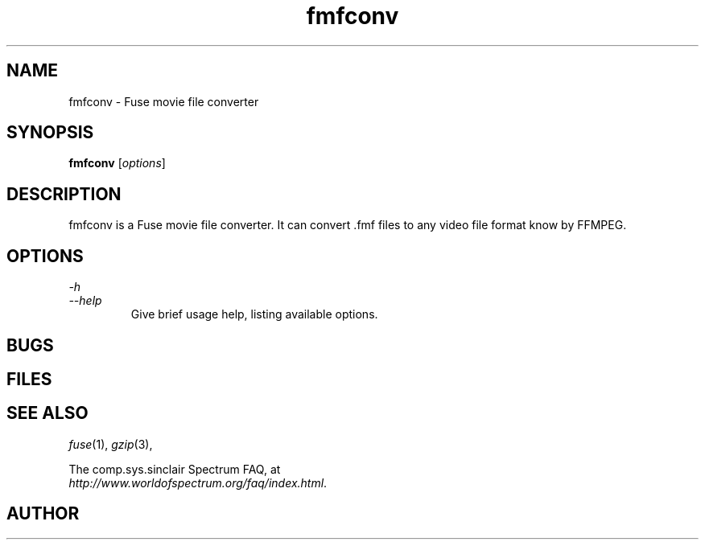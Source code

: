 .\" -*- nroff -*-
.\"
.\" fmfconv.1: fmfconv man page
.\" Copyright (c) 2010 Gergely Szasz
.\"
.\" This program is free software; you can redistribute it and/or modify
.\" it under the terms of the GNU General Public License as published by
.\" the Free Software Foundation; either version 2 of the License, or
.\" (at your option) any later version.
.\"
.\" This program is distributed in the hope that it will be useful,
.\" but WITHOUT ANY WARRANTY; without even the implied warranty of
.\" MERCHANTABILITY or FITNESS FOR A PARTICULAR PURPOSE.  See the
.\" GNU General Public License for more details.
.\"
.\" You should have received a copy of the GNU General Public License along
.\" with this program; if not, write to the Free Software Foundation, Inc.,
.\" 51 Franklin Street, Fifth Floor, Boston, MA 02110-1301 USA.
.\"
.\" Author contact information:
.\"
.\" E-mail: szaszg@hu.inter.net
.\"
.\"
.TH fmfconv 1 "10th September, 2010" "Version 0.10.0.2" "Emulators"
.\"
.\"------------------------------------------------------------------
.\"
.SH NAME
fmfconv \- Fuse movie file converter
.\"
.\"------------------------------------------------------------------
.\"
.SH SYNOPSIS
.\" the trend for long-option-using programs is to give a largely
.\" generic synopsis, so...
.PD 0
.B fmfconv
.RI [ options ]
.P
.PD 1
.\"
.\"------------------------------------------------------------------
.\"
.SH DESCRIPTION
fmfconv is a Fuse movie file converter. It can convert .fmf files to
any video file format know by FFMPEG.
...
.\"
.\"------------------------------------------------------------------
.\"
.SH OPTIONS
.\" dual short/long option listings here reflect the GNU approach,
.\" as used in info files. It does mean using RS/RE, though,
.\" so this is used for all options (for consistency).
.\"
.\" the options list is in alphabetical order by long option name (or
.\" short option name if none).
.\"
.I \-h
.br
.I \-\-help
.RS
Give brief usage help, listing available options.
.RE
.PP
...
.\"
.\"------------------------------------------------------------------
.\"
.SH BUGS
.\"
.\"------------------------------------------------------------------
.\"
.SH FILES
.\"
.\"------------------------------------------------------------------
.\"
.SH SEE ALSO
.IR fuse "(1),"
.IR gzip "(3),"
.PP
The comp.sys.sinclair Spectrum FAQ, at
.br
.IR "http://www.worldofspectrum.org/faq/index.html" .
.\"
.\"------------------------------------------------------------------
.\"
.SH AUTHOR
